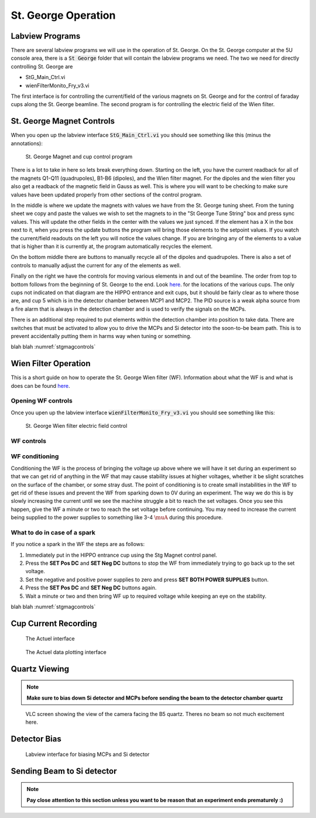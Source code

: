 St. George Operation
====================

.. _whatis:

Labview Programs
----------------
There are several labview programs we will use in the operation of St. George. On the St. George computer at the 5U console area, there is a :code:`St George` folder that will contain the labview programs we need. The two we need for directly controlling St. George are 

* StG_Main_Ctrl.vi
* wienFilterMonito_Fry_v3.vi

The first interface is for controlling the current/field of the various magnets on St. George and for the control of faraday cups along the St. George beamline. The second program is for controlling the electric field of the Wien filter.


St. George Magnet Controls
--------------------------
When you open up the labview interface :code:`StG_Main_Ctrl.vi` you should see something like this (minus the annotations):

.. _stgmagcontrols:

.. figure:: images/magnetcontrols.PNG

   St. George Magnet and cup control program


There is a lot to take in here so lets break everything down. Starting on the left, you have the current readback for all of the magnets Q1-Q11 (quadrupoles), B1-B6 (dipoles), and the Wien filter magnet. For the dipoles and the wien filter you also get a readback of the magnetic field in Gauss as well. This is where you will want to be checking to make sure values have been updated properly from other sections of the control program. 

In the middle is where we update the magnets with values we have from the St. George tuning sheet. From the tuning sheet we copy and paste the values we wish to set the magnets to in the "St George Tune String" box and press sync values. This will update the other fields in the center with the values we just synced. If the element has a X in the box next to it, when you press the update buttons the program will bring those elements to the setpoint values. If you watch the current/field readouts on the left you will notice the values change. If you are bringing any of the elements to a value that is higher than it is currently at, the program automatically recycles the element. 

On the bottom middle there are buttons to manually recycle all of the dipoles and quadrupoles. There is also a set of controls to manually adjust the current for any of the elements as well.

Finally on the right we have the controls for moving various elements in and out of the beamline. The order from top to bottom follows from the beginning of St. George to the end. Look `here <refernceimages.rst>`_. for the locations of the various cups. The only cups not indicated on that diagram are the HIPPO entrance and exit cups, but it should be fairly clear as to where those are, and cup 5 which is in the detector chamber between MCP1 and MCP2. The PID source is a weak alpha source from a fire alarm that is always in the detection chamber and is used to verify the signals on the MCPs. 

There is an additional step required to put elements within the detection chamber into position to take data. There are switches that must be activated to allow you to drive the MCPs and Si detector into the soon-to-be beam path. This is to prevent accidentally putting them in harms way when tuning or something.





blah blah :numref:`stgmagcontrols`


Wien Filter Operation
---------------------

This is a short guide on how to operate the St. George Wien filter (WF). Information about what the WF is and what is does can be found `here <generalinfo.rst>`_.

Opening WF controls
~~~~~~~~~~~~~~~~~~
Once you upen up the labview interface :code:`wienFilterMonito_Fry_v3.vi` you should see something like this:

.. _wfcontrols:

.. figure:: images/wfcontrols.png

   St. George Wien filter electric field control





WF controls
~~~~~~~~~~~~~~~~~~




WF conditioning
~~~~~~~~~~~~~~~~~~
Conditioning the WF is the process of bringing the voltage up above where we will have it set during an experiment so that we can get rid of anything in the WF that may cause stability issues at higher voltages, whether it be slight scratches on the surface of the chamber, or some stray dust. The point of conditioning is to create small instabilities in the WF to get rid of these issues and prevent the WF from sparking down to 0V during an experiment. The way we do this is by slowly increasing the current until we see the machine struggle a bit to reach the set voltages. Once you see this happen, give the WF a minute or two to reach the set voltage before continuing. You may need to increase the current being supplied to the power supplies to something like 3-4 :math:`\muA` during this procedure.




What to do in case of a spark
~~~~~~~~~~~~~~~~~~
If you notice a spark in the WF the steps are as follows:

#. Immediately put in the HIPPO entrance cup using the Stg Magnet control panel. 
#. Press the **SET Pos DC** and **SET Neg DC** buttons to stop the WF from immediately trying to go back up to the set voltage.
#. Set the negative and positive power supplies to zero and press **SET BOTH POWER SUPPLIES** button. 
#. Press the **SET Pos DC** and **SET Neg DC** buttons again. 
#. Wait a minute or two and then bring WF up to required voltage while keeping an eye on the stability.




blah blah :numref:`stgmagcontrols`


Cup Current Recording
---------------------

.. _actuel:

.. figure:: images/digitalpico.PNG

   The Actuel interface


.. _actueldata:

.. figure:: images/digitalpico2.PNG

   The Actuel data plotting interface


Quartz Viewing
---------------------
.. note::

   **Make sure to bias down Si detector and MCPs before sending the beam to the detector chamber quartz**

.. _b5quartz:

.. figure:: images/b5quartz.PNG

   VLC screen showing the view of the camera facing the B5 quartz. Theres no beam so not much excitement here.




Detector Bias
-------------

.. _detectorbias:

.. figure:: images/detectorbias.PNG

   Labview interface for biasing MCPs and Si detector


Sending Beam to Si detector
---------------------------
.. note::

   **Pay close attention to this section unless you want to be reason that an experiment ends prematurely :)**







